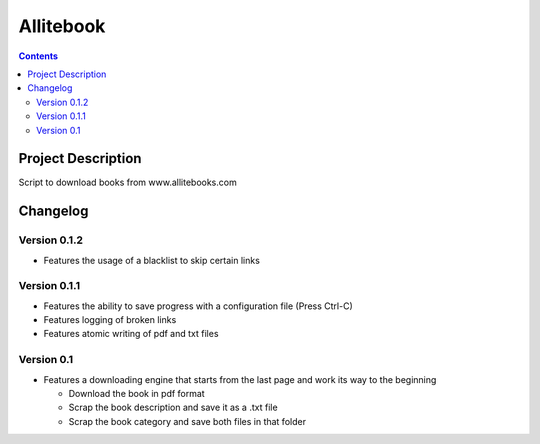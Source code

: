 Allitebook
==========

.. contents::

Project Description
-------------------
Script to download books from www.allitebooks.com

Changelog
---------

Version 0.1.2
^^^^^^^^^^^^^
* Features the usage of a blacklist to skip certain links

Version 0.1.1
^^^^^^^^^^^^^
* Features the ability to save progress with a configuration file (Press Ctrl-C)
* Features logging of broken links
* Features atomic writing of pdf and txt files

Version 0.1
^^^^^^^^^^^
* Features a downloading engine that starts from the last page and work its way to the beginning

  * Download the book in pdf format
  * Scrap the book description and save it as a .txt file
  * Scrap the book category and save both files in that folder
